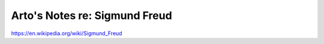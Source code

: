 ******************************
Arto's Notes re: Sigmund Freud
******************************

https://en.wikipedia.org/wiki/Sigmund_Freud
